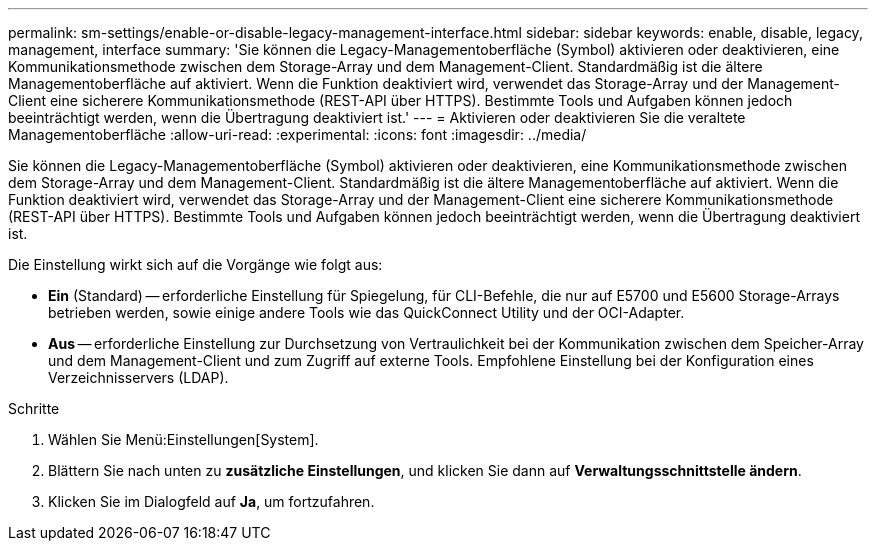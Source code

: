 ---
permalink: sm-settings/enable-or-disable-legacy-management-interface.html 
sidebar: sidebar 
keywords: enable, disable, legacy, management, interface 
summary: 'Sie können die Legacy-Managementoberfläche (Symbol) aktivieren oder deaktivieren, eine Kommunikationsmethode zwischen dem Storage-Array und dem Management-Client. Standardmäßig ist die ältere Managementoberfläche auf aktiviert. Wenn die Funktion deaktiviert wird, verwendet das Storage-Array und der Management-Client eine sicherere Kommunikationsmethode (REST-API über HTTPS). Bestimmte Tools und Aufgaben können jedoch beeinträchtigt werden, wenn die Übertragung deaktiviert ist.' 
---
= Aktivieren oder deaktivieren Sie die veraltete Managementoberfläche
:allow-uri-read: 
:experimental: 
:icons: font
:imagesdir: ../media/


[role="lead"]
Sie können die Legacy-Managementoberfläche (Symbol) aktivieren oder deaktivieren, eine Kommunikationsmethode zwischen dem Storage-Array und dem Management-Client. Standardmäßig ist die ältere Managementoberfläche auf aktiviert. Wenn die Funktion deaktiviert wird, verwendet das Storage-Array und der Management-Client eine sicherere Kommunikationsmethode (REST-API über HTTPS). Bestimmte Tools und Aufgaben können jedoch beeinträchtigt werden, wenn die Übertragung deaktiviert ist.

Die Einstellung wirkt sich auf die Vorgänge wie folgt aus:

* *Ein* (Standard) -- erforderliche Einstellung für Spiegelung, für CLI-Befehle, die nur auf E5700 und E5600 Storage-Arrays betrieben werden, sowie einige andere Tools wie das QuickConnect Utility und der OCI-Adapter.
* *Aus* -- erforderliche Einstellung zur Durchsetzung von Vertraulichkeit bei der Kommunikation zwischen dem Speicher-Array und dem Management-Client und zum Zugriff auf externe Tools. Empfohlene Einstellung bei der Konfiguration eines Verzeichnisservers (LDAP).


.Schritte
. Wählen Sie Menü:Einstellungen[System].
. Blättern Sie nach unten zu *zusätzliche Einstellungen*, und klicken Sie dann auf *Verwaltungsschnittstelle ändern*.
. Klicken Sie im Dialogfeld auf *Ja*, um fortzufahren.

